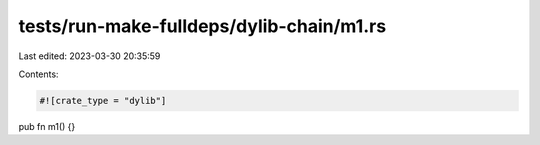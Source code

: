 tests/run-make-fulldeps/dylib-chain/m1.rs
=========================================

Last edited: 2023-03-30 20:35:59

Contents:

.. code-block:: rs

    #![crate_type = "dylib"]
pub fn m1() {}


